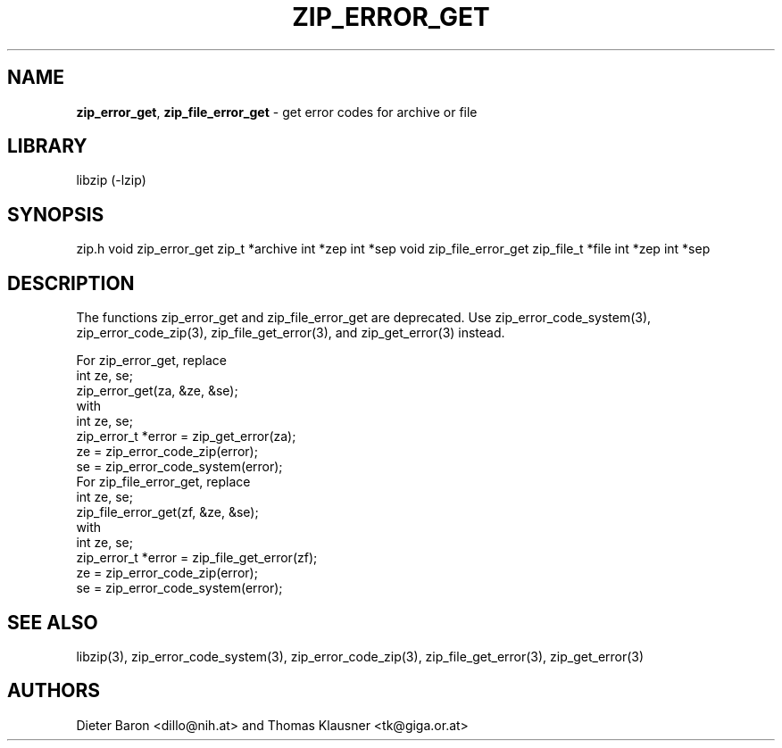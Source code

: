 .TH "ZIP_ERROR_GET" "3" "December 2, 2014" "NiH" "Library Functions Manual"
.SH "NAME"
\fBzip_error_get\fP,
\fBzip_file_error_get\fP
\- get error codes for archive or file
.SH "LIBRARY"
libzip (-lzip)
.SH "SYNOPSIS"
zip.h
void
zip_error_get zip_t *archive int *zep int *sep
void
zip_file_error_get zip_file_t *file int *zep int *sep
.SH "DESCRIPTION"
The functions
zip_error_get
and
zip_file_error_get
are deprecated.
Use
zip_error_code_system(3),
zip_error_code_zip(3),
zip_file_get_error(3),
and
zip_get_error(3)
instead.
.PP
For
zip_error_get,
replace
.nf
int ze, se;
zip_error_get(za, &ze, &se);
.fi
with
.nf
int ze, se;
zip_error_t *error = zip_get_error(za);
ze = zip_error_code_zip(error);
se = zip_error_code_system(error);
.fi
For
zip_file_error_get,
replace
.nf
int ze, se;
zip_file_error_get(zf, &ze, &se);
.fi
with
.nf
int ze, se;
zip_error_t *error = zip_file_get_error(zf);
ze = zip_error_code_zip(error);
se = zip_error_code_system(error);
.fi
.SH "SEE ALSO"
libzip(3),
zip_error_code_system(3),
zip_error_code_zip(3),
zip_file_get_error(3),
zip_get_error(3)
.SH "AUTHORS"
Dieter Baron <dillo@nih.at>
and
Thomas Klausner <tk@giga.or.at>
